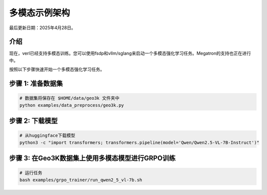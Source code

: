 多模态示例架构
=================================

最后更新日期：2025年4月28日。

介绍
------------

现在，verl已经支持多模态训练。您可以使用fsdp和vllm/sglang来启动一个多模态强化学习任务。Megatron的支持也正在进行中。

按照以下步骤快速开始一个多模态强化学习任务。

步骤 1: 准备数据集
-----------------------

.. code:: python

    # 数据集将保存在 $HOME/data/geo3k 文件夹中
    python examples/data_preprocess/geo3k.py

步骤 2: 下载模型
----------------------

.. code:: bash

    # 从huggingface下载模型
    python3 -c "import transformers; transformers.pipeline(model='Qwen/Qwen2.5-VL-7B-Instruct')"

步骤 3: 在Geo3K数据集上使用多模态模型进行GRPO训练
---------------------------------------------------------------------

.. code:: bash

    # 运行任务
    bash examples/grpo_trainer/run_qwen2_5_vl-7b.sh